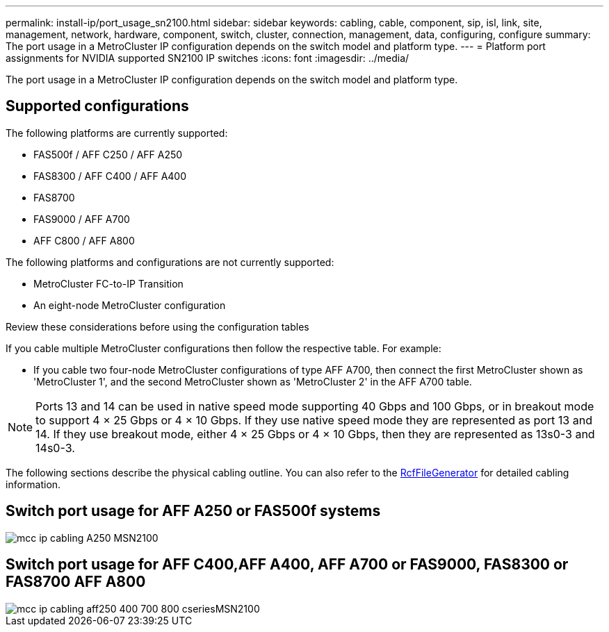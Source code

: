 ---
permalink: install-ip/port_usage_sn2100.html
sidebar: sidebar
keywords: cabling, cable, component, sip, isl, link, site, management, network, hardware, component, switch, cluster, connection, management, data, configuring, configure
summary: The port usage in a MetroCluster IP configuration depends on the switch model and platform type.
---
= Platform port assignments for NVIDIA supported SN2100 IP switches
:icons: font
:imagesdir: ../media/

[.lead]
The port usage in a MetroCluster IP configuration depends on the switch model and platform type.

== Supported configurations
The following platforms are currently supported:


* FAS500f / AFF C250 / AFF A250
* FAS8300 / AFF C400 / AFF A400
* FAS8700
* FAS9000 / AFF A700
* AFF C800 / AFF A800

The following platforms and configurations are not currently supported:

* MetroCluster FC-to-IP Transition
* An eight-node MetroCluster configuration

.Review these considerations before using the configuration tables

If you cable multiple MetroCluster configurations then follow the respective table.
For example:

* If you cable two four-node MetroCluster configurations of type AFF A700, then connect the first MetroCluster shown as 'MetroCluster 1', and the second MetroCluster shown as 'MetroCluster 2' in the AFF A700 table.

NOTE: Ports 13 and 14 can be used in native speed mode supporting 40 Gbps and 100 Gbps, or in breakout mode to support 4 × 25 Gbps or 4 × 10 Gbps. If they use native speed mode they are represented as port 13 and 14. If they use breakout mode, either 4 × 25 Gbps or 4 × 10 Gbps, then they are represented as 13s0-3 and 14s0-3.

The following sections describe the physical cabling outline.  You can also refer to the https://mysupport.netapp.com/site/tools/tool-eula/rcffilegenerator[RcfFileGenerator] for detailed cabling information.

== Switch port usage for AFF A250 or FAS500f systems
image::../media/mcc_ip_cabling_A250_MSN2100.png[]
//done

== Switch port usage for AFF C400,AFF A400, AFF A700 or FAS9000, FAS8300 or FAS8700 AFF A800
image::../media/mcc_ip_cabling_aff250_400_700_800_cseriesMSN2100.png[]
// done


